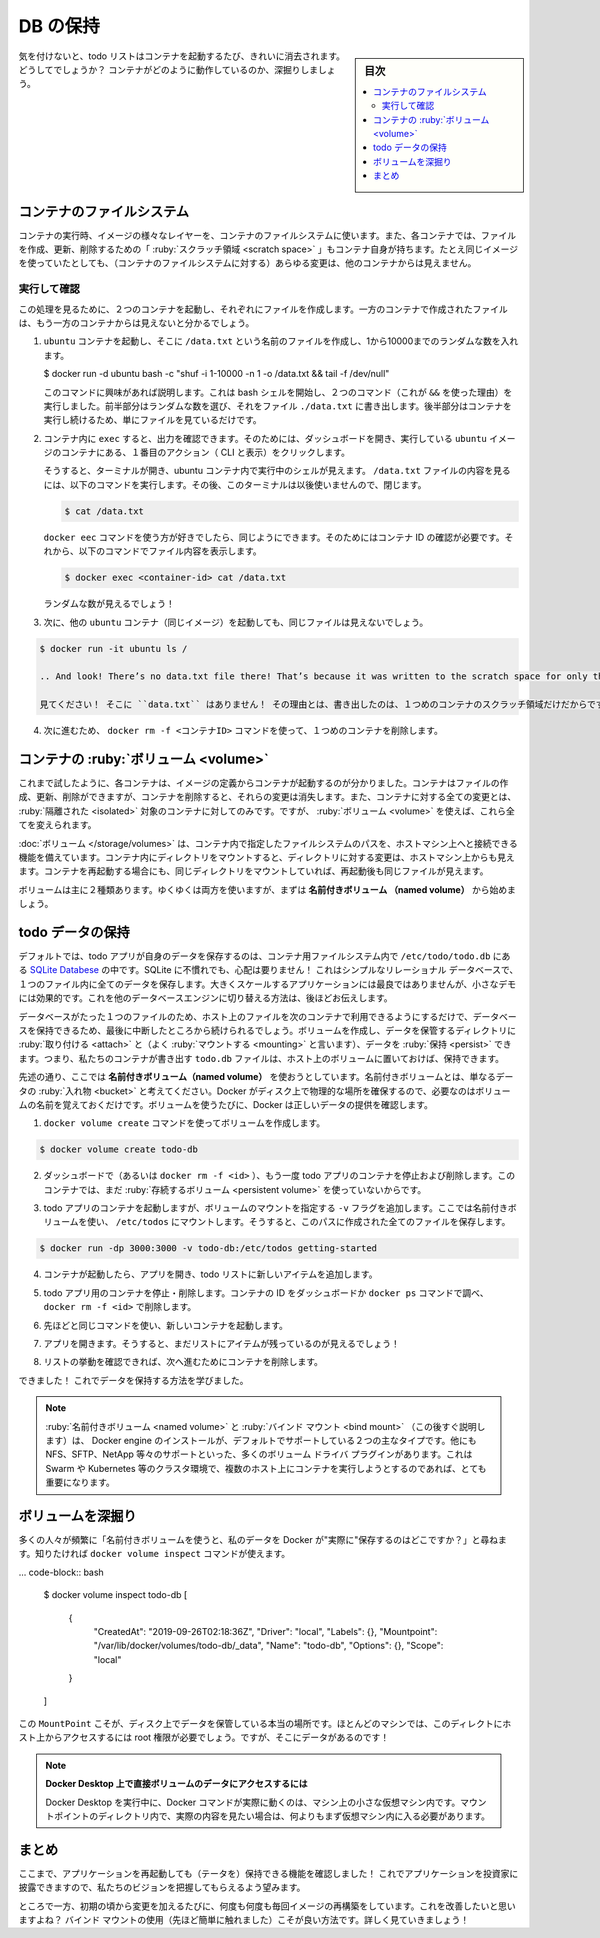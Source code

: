 ﻿.. -*- coding: utf-8 -*-
.. URL: https://docs.docker.com/get-started/05_persisting_data/
   doc version: 20.10
      https://github.com/docker/docker.github.io/blob/master/get-started/05_persisting_data.md
.. check date: 2022/04/16
.. Commits on Sep 3, 2021 ac1df4d6a9d3175b4cf42c21cb98eedd60822657
.. -----------------------------------------------------------------------------

.. Persist the DB
.. _persist-the-db:

========================================
DB の保持
========================================

.. sidebar:: 目次

   .. contents:: 
       :depth: 2
       :local:

.. In case you didn’t notice, our todo list is being wiped clean every single time we launch the container. Why is this? Let’s dive into how the container is working.

気を付けないと、todo リストはコンテナを起動するたび、きれいに消去されます。どうしてでしょうか？ コンテナがどのように動作しているのか、深掘りしましょう。

.. The container’s filesystem
.. _the-containers-filesystem:
コンテナのファイルシステム
==============================

.. When a container runs, it uses the various layers from an image for its filesystem. Each container also gets its own “scratch space” to create/update/remove files. Any changes won’t be seen in another container, even if they are using the same image.

コンテナの実行時、イメージの様々なレイヤーを、コンテナのファイルシステムに使います。また、各コンテナでは、ファイルを作成、更新、削除するための「 :ruby:`スクラッチ領域 <scratch space>` 」もコンテナ自身が持ちます。たとえ同じイメージを使っていたとしても、（コンテナのファイルシステムに対する）あらゆる変更は、他のコンテナからは見えません。


.. See this in practice
.. _see-this-in-practice:
実行して確認
------------------------------

.. To see this in action, we’re going to start two containers and create a file in each. What you’ll see is that the files created in one container aren’t available in another.

この処理を見るために、２つのコンテナを起動し、それぞれにファイルを作成します。一方のコンテナで作成されたファイルは、もう一方のコンテナからは見えないと分かるでしょう。

..    Start an ubuntu container that will create a file named /data.txt with a random number between 1 and 10000.

1. ``ubuntu`` コンテナを起動し、そこに ``/data.txt`` という名前のファイルを作成し、1から10000までのランダムな数を入れます。

   .. code-block:: bash
   
   $ docker run -d ubuntu bash -c "shuf -i 1-10000 -n 1 -o /data.txt && tail -f /dev/null"

   .. In case you’re curious about the command, we’re starting a bash shell and invoking two commands (why we have the &&). The first portion picks a single random number and writes it to /data.txt. The second command is simply watching a file to keep the container running.

   このコマンドに興味があれば説明します。これは bash シェルを開始し、２つのコマンド（これが ``&&`` を使った理由）を実行しました。前半部分はランダムな数を選び、それをファイル ``./data.txt`` に書き出します。後半部分はコンテナを実行し続けるため、単にファイルを見ているだけです。

.. Validate that we can see the output by execing into the container. To do so, open the Dashboard and click the first action of the container that is running the ubuntu image.

2. コンテナ内に ``exec`` すると、出力を確認できます。そのためには、ダッシュボードを開き、実行している ``ubuntu`` イメージのコンテナにある、１番目のアクション（ CLI と表示）をクリックします。


   .. image:: ./images/dashboard-open-cli-ubuntu.png
      :scale: 60%
      :alt: Todo List Manager のスクリーンショット

   .. You will see a terminal that is running a shell in the ubuntu container. Run the following command to see the content of the /data.txt file. Close this terminal afterwards again.

   そうすると、ターミナルが開き、ubuntu コンテナ内で実行中のシェルが見えます。 ``/data.txt`` ファイルの内容を見るには、以下のコマンドを実行します。その後、このターミナルは以後使いませんので、閉じます。

   .. code-block:: bash
   
      $ cat /data.txt

   .. If you prefer the command line you can use the docker exec command to do the same. You need to get the container’s ID (use docker ps to get it) and get the content with the following command.

   ``docker eec`` コマンドを使う方が好きでしたら、同じようにできます。そのためにはコンテナ ID の確認が必要です。それから、以下のコマンドでファイル内容を表示します。

   .. code-block:: bash
   
      $ docker exec <container-id> cat /data.txt

   .. You should see a random number!

   ランダムな数が見えるでしょう！

.. Now, let’s start another ubuntu container (the same image) and we’ll see we don’t have the same file.

3. 次に、他の ``ubuntu`` コンテナ（同じイメージ）を起動しても、同じファイルは見えないでしょう。

.. code-block:: bash

   $ docker run -it ubuntu ls /

   .. And look! There’s no data.txt file there! That’s because it was written to the scratch space for only the first container.

   見てください！ そこに ``data.txt`` はありません！ その理由とは、書き出したのは、１つめのコンテナのスクラッチ領域だけだからです。

.. Go ahead and remove the first container using the docker rm -f <container-id> command.

4. 次に進むため、 ``docker rm -f <コンテナID>`` コマンドを使って、１つめのコンテナを削除します。

.. Container volumes
.. _container-volumes:
コンテナの :ruby:`ボリューム <volume>`
========================================

.. With the previous experiment, we saw that each container starts from the image definition each time it starts. While containers can create, update, and delete files, those changes are lost when the container is removed and all changes are isolated to that container. With volumes, we can change all of this.

これまで試したように、各コンテナは、イメージの定義からコンテナが起動するのが分かりました。コンテナはファイルの作成、更新、削除ができますが、コンテナを削除すると、それらの変更は消失します。また、コンテナに対する全ての変更とは、 :ruby:`隔離された <isolated>` 対象のコンテナに対してのみです。ですが、 :ruby:`ボリューム <volume>` を使えば、これら全てを変えられます。

.. Volumes provide the ability to connect specific filesystem paths of the container back to the host machine. If a directory in the container is mounted, changes in that directory are also seen on the host machine. If we mount that same directory across container restarts, we’d see the same files.

:doc:`ボリューム </storage/volumes>` は、コンテナ内で指定したファイルシステムのパスを、ホストマシン上へと接続できる機能を備えています。コンテナ内にディレクトリをマウントすると、ディレクトリに対する変更は、ホストマシン上からも見えます。コンテナを再起動する場合にも、同じディレクトリをマウントしていれば、再起動後も同じファイルが見えます。

.. There are two main types of volumes. We will eventually use both, but we will start with named volumes.

ボリュームは主に２種類あります。ゆくゆくは両方を使いますが、まずは **名前付きボリューム （named volume）** から始めましょう。

.. Persist the todo data
.. _persist-the-todo-data:
todo データの保持
====================

.. By default, the todo app stores its data in a SQLite Database at /etc/todos/todo.db in the container’s filesystem. If you’re not familiar with SQLite, no worries! It’s simply a relational database in which all of the data is stored in a single file. While this isn’t the best for large-scale applications, it works for small demos. We’ll talk about switching this to a different database engine later.

デフォルトでは、todo アプリが自身のデータを保存するのは、コンテナ用ファイルシステム内で ``/etc/todo/todo.db`` にある `SQLite Databese <https://www.sqlite.org/index.html>`_ の中です。SQLite に不慣れでも、心配は要りません！ これはシンプルなリレーショナル データベースで、１つのファイル内に全てのデータを保存します。大きくスケールするアプリケーションには最良ではありませんが、小さなデモには効果的です。これを他のデータベースエンジンに切り替える方法は、後ほどお伝えします。

.. With the database being a single file, if we can persist that file on the host and make it available to the next container, it should be able to pick up where the last one left off. By creating a volume and attaching (often called “mounting”) it to the directory the data is stored in, we can persist the data. As our container writes to the todo.db file, it will be persisted to the host in the volume.

データベースがたった１つのファイルのため、ホスト上のファイルを次のコンテナで利用できるようにするだけで、データベースを保持できるため、最後に中断したところから続けられるでしょう。ボリュームを作成し、データを保管するディレクトリに :ruby:`取り付ける <attach>` と（よく :ruby:`マウントする <mounting>` と言います）、データを :ruby:`保持 <persist>` できます。つまり、私たちのコンテナが書き出す ``todo.db`` ファイルは、ホスト上のボリュームに置いておけば、保持できます。

.. As mentioned, we are going to use a named volume. Think of a named volume as simply a bucket of data. Docker maintains the physical location on the disk and you only need to remember the name of the volume. Every time you use the volume, Docker will make sure the correct data is provided.

先述の通り、ここでは **名前付きボリューム（named volume）** を使おうとしています。名前付きボリュームとは、単なるデータの :ruby:`入れ物 <bucket>` と考えてください。Docker がディスク上で物理的な場所を確保するので、必要なのはボリュームの名前を覚えておくだけです。ボリュームを使うたびに、Docker は正しいデータの提供を確認します。

..    Create a volume by using the docker volume create command.

1. ``docker volume create`` コマンドを使ってボリュームを作成します。

.. code-block:: bash

   $ docker volume create todo-db

.. Stop and remove the todo app container once again in the Dashboard (or with docker rm -f <id>), as it is still running without using the persistent volume.

2. ダッシュボードで（あるいは ``docker rm -f <id>`` ）、もう一度 todo アプリのコンテナを停止および削除します。このコンテナでは、まだ :ruby:`存続するボリューム <persistent volume>` を使っていないからです。

.. Start the todo app container, but add the -v flag to specify a volume mount. We will use the named volume and mount it to /etc/todos, which will capture all files created at the path.

3. todo アプリのコンテナを起動しますが、ボリュームのマウントを指定する ``-v`` フラグを追加します。ここでは名前付きボリュームを使い、 ``/etc/todos`` にマウントします。そうすると、このパスに作成された全てのファイルを保存します。

.. code-block:: bash

   $ docker run -dp 3000:3000 -v todo-db:/etc/todos getting-started

.. Once the container starts up, open the app and add a few items to your todo list.

4. コンテナが起動したら、アプリを開き、todo リストに新しいアイテムを追加します。

.. image:: ./images/items-added.png
   :scale: 60%
   :alt: Todo リストにアイテムを追加

..    Stop and remove the container for the todo app. Use the Dashboard or docker ps to get the ID and then docker rm -f <id> to remove it.

5. todo アプリ用のコンテナを停止・削除します。コンテナの ID をダッシュボードか ``docker ps`` コマンドで調べ、 ``docker rm -f <id>`` で削除します。

..    Start a new container using the same command from above.

6. 先ほどと同じコマンドを使い、新しいコンテナを起動します。

..    Open the app. You should see your items still in your list!

7. アプリを開きます。そうすると、まだリストにアイテムが残っているのが見えるでしょう！

..    Go ahead and remove the container when you’re done checking out your list.

8. リストの挙動を確認できれば、次へ進むためにコンテナを削除します。

.. Hooray! You’ve now learned how to persist data!

できました！ これでデータを保持する方法を学びました。

..    Note
    While named volumes and bind mounts (which we’ll talk about in a minute) are the two main types of volumes supported by a default Docker engine installation, there are many volume driver plugins available to support NFS, SFTP, NetApp, and more! This will be especially important once you start running containers on multiple hosts in a clustered environment with Swarm, Kubernetes, etc.

.. note::

   :ruby:`名前付きボリューム <named volume>` と :ruby:`バインド マウント <bind mount>` （この後すぐ説明します）は、 Docker engine のインストールが、デフォルトでサポートしている２つの主なタイプです。他にも NFS、SFTP、NetApp 等々のサポートといった、多くのボリューム ドライバ プラグインがあります。これは Swarm や Kubernetes 等のクラスタ環境で、複数のホスト上にコンテナを実行しようとするのであれば、とても重要になります。

.. Dive into the volume
.. _dive-into-the-volume:
ボリュームを深掘り
====================

.. A lot of people frequently ask “Where is Docker actually storing my data when I use a named volume?” If you want to know, you can use the docker volume inspect command.

多くの人々が頻繁に「名前付きボリュームを使うと、私のデータを Docker が"実際に"保存するのはどこですか？」と尋ねます。知りたければ ``docker volume inspect`` コマンドが使えます。

... code-block:: bash

   $ docker volume inspect todo-db
   [
       {
           "CreatedAt": "2019-09-26T02:18:36Z",
           "Driver": "local",
           "Labels": {},
           "Mountpoint": "/var/lib/docker/volumes/todo-db/_data",
           "Name": "todo-db",
           "Options": {},
           "Scope": "local"
       }
   ]

.. The Mountpoint is the actual location on the disk where the data is stored. Note that on most machines, you will need to have root access to access this directory from the host. But, that’s where it is!

この ``MountPoint`` こそが、ディスク上でデータを保管している本当の場所です。ほとんどのマシンでは、このディレクトにホスト上からアクセスするには root 権限が必要でしょう。ですが、そこにデータがあるのです！

..    Accessing volume data directly on Docker Desktop
    While running in Docker Desktop, the Docker commands are actually running inside a small VM on your machine. If you wanted to look at the actual contents of the Mountpoint directory, you would need to first get inside of the VM.

.. note::

   **Docker Desktop 上で直接ボリュームのデータにアクセスするには**
   
   Docker Desktop を実行中に、Docker コマンドが実際に動くのは、マシン上の小さな仮想マシン内です。マウントポイントのディレクトリ内で、実際の内容を見たい場合は、何よりもまず仮想マシン内に入る必要があります。

.. Recap
.. _part5-recap:
まとめ
==========

.. At this point, we have a functioning application that can survive restarts! We can show it off to our investors and hope they can catch our vision!

ここまで、アプリケーションを再起動しても（テータを）保持できる機能を確認しました！ これでアプリケーションを投資家に披露できますので、私たちのビジョンを把握してもらえるよう望みます。

.. However, we saw earlier that rebuilding images for every change takes quite a bit of time. There’s got to be a better way to make changes, right? With bind mounts (which we hinted at earlier), there is a better way! Let’s take a look at that now!

ところで一方、初期の頃から変更を加えるたびに、何度も何度も毎回イメージの再構築をしています。これを改善したいと思いますよね？ バインド マウントの使用（先ほど簡単に触れました）こそが良い方法です。詳しく見ていきましょう！

.. seealso::

   Part 5: Persist the DB
      https://docs.docker.com/get-started/05_persisting_data/


